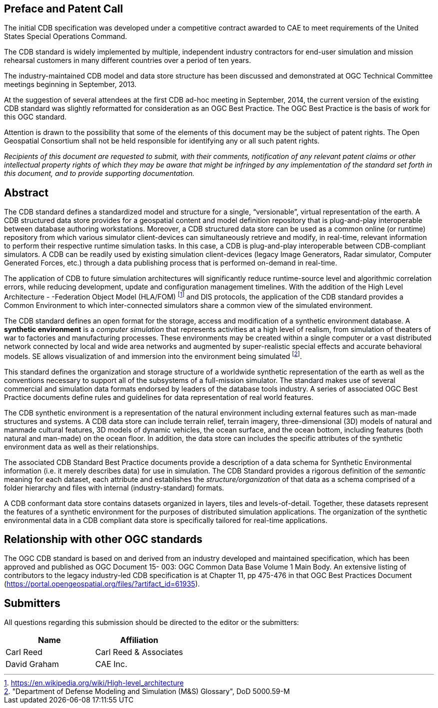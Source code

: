 
[.preface]
== Preface and Patent Call
The initial CDB specification was developed under a competitive contract awarded to CAE to meet requirements of the United States Special Operations Command.

The CDB standard is widely implemented by multiple, independent industry contractors for end-user simulation and mission rehearsal customers in many different countries over a period of ten years.

The industry-maintained CDB model and data store structure has been discussed and demonstrated at OGC Technical Committee meetings beginning in September, 2013.

At the suggestion of several attendees at the first CDB ad-hoc meeting in September, 2014, the current version of the existing CDB standard was slightly reformatted for consideration as an OGC Best Practice. The OGC Best Practice is the basis of work for this OGC standard.

Attention is drawn to the possibility that some of the elements of this document may be the subject of patent rights. The Open Geospatial Consortium shall not be held responsible for identifying any or all such patent rights.

_Recipients of this document are requested to submit, with their comments, notification of any relevant patent claims or other intellectual property rights of which they may be aware that might be infringed by any implementation of the standard set forth in this document, and to provide supporting documentation._

[abstract]
== Abstract
The CDB standard defines a standardized model and structure for a single, "`versionable`", virtual representation of the earth. A CDB structured data store provides for a geospatial content and model definition repository that is plug-and-play interoperable between database authoring workstations. Moreover, a CDB structured data store can be used as a common online (or runtime) repository from which various simulator client-devices can simultaneously retrieve and modify, in real-time, relevant information to perform their respective runtime simulation tasks. In this case, a CDB is plug-and-play interoperable between CDB-compliant simulators. A CDB can be readily used by existing simulation client-devices (legacy Image Generators, Radar simulator, Computer Generated Forces, etc.) through a data publishing process that is performed on-demand in real-time.

The application of CDB to future simulation architectures will significantly reduce runtime-source level and algorithmic correlation errors, while reducing development, update and configuration management timelines. With the addition of the High Level Architecture - -Federation Object Model (HLA/FOM) footnote:[https://en.wikipedia.org/wiki/High-level_architecture] and DIS protocols, the application of the CDB standard provides a Common Environment to which inter-connected simulators share a common view of the simulated environment.

The CDB standard defines an open format for the storage, access and modification of a synthetic environment database. A *synthetic environment* is a _computer simulation_ that represents activities at a high level of realism, from simulation of theaters of war to factories and manufacturing processes. These environments may be created within a single computer or a vast distributed network connected by local and wide area networks and augmented by super-realistic special effects and accurate behavioral models. SE allows visualization of and immersion into the environment being simulated footnote:["Department of Defense Modeling and Simulation (M&S) Glossary", DoD 5000.59-M].

This standard defines the organization and storage structure of a worldwide synthetic representation of the earth as well as the conventions necessary to support all of the subsystems of a full-mission simulator. The standard makes use of several commercial
and simulation data formats endorsed by leaders of the database tools industry. A series of associated OGC Best Practice documents define rules and guidelines for data representation of real world features.

The CDB synthetic environment is a representation of the natural environment including external features such as man-made structures and systems. A CDB data store can include terrain relief, terrain imagery, three-dimensional (3D) models of natural and manmade cultural features, 3D models of dynamic vehicles, the ocean surface, and the ocean bottom, including features (both natural and man-made) on the ocean floor. In addition, the data store can includes the specific attributes of the synthetic environment data as well as their relationships.

The associated CDB Standard Best Practice documents provide a description of a data schema for Synthetic Environmental information (i.e. it merely describes data) for use in simulation. The CDB Standard provides a rigorous definition of the _semantic_ meaning for each dataset, each attribute and establishes the _structure/organization_ of that data as a schema comprised of a folder hierarchy and files with internal (industry-standard) formats.

A CDB conformant data store contains datasets organized in layers, tiles and levels-of-detail. Together, these datasets represent the features of a synthetic environment for the purposes of distributed simulation applications. The organization of the synthetic environmental data in a CDB compliant data store is specifically tailored for real-time applications.

// The following clause has been assigned a new heading to
// ensure no text is lost from the original document.
// For text using the new OGC textual model, all preface
// clauses must have a heading.
[.preface]
== Relationship with other OGC standards

The OGC CDB standard is based on and derived from an industry developed and maintained specification, which has been approved and published as OGC Document 15- 003: OGC Common Data Base Volume 1 Main Body. An extensive listing of contributors to the legacy industry-led CDB specification is at Chapter 11, pp 475-476 in that OGC Best Practices Document (https://portal.opengeospatial.org/files/?artifact_id=61935).

[.preface]
== Submitters
All questions regarding this submission should be directed to the editor or the submitters:

[%unnumbered]
|===
|Name |Affiliation

|Carl Reed |Carl Reed & Associates
|David Graham |CAE Inc.
|===

